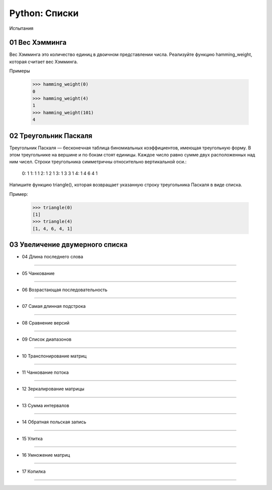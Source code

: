 Python: Списки
=====================================

Испытания

01 Вес Хэмминга
---------------

Вес Хэмминга это количество единиц в двоичном представлении числа.
Реализуйте функцию hamming_weight, которая считает вес Хэмминга.

Примеры

    >>> hamming_weight(0)
    0
    >>> hamming_weight(4)
    1
    >>> hamming_weight(101)
    4

02 Треугольник Паскаля
----------------------

Треугольник Паскаля — бесконечная таблица биномиальных коэффициентов, имеющая треугольную форму. В этом треугольнике на вершине и по бокам стоят единицы. Каждое число равно сумме двух расположенных над ним чисел. Строки треугольника симметричны относительно вертикальной оси.:

    0:      1
    1:     1 1
    2:    1 2 1
    3:   1 3 3 1
    4:  1 4 6 4 1

Напишите функцию triangle(), которая возвращает указанную строку треугольника Паскаля в виде списка.

Пример:

    >>> triangle(0)
    [1]
    >>> triangle(4)
    [1, 4, 6, 4, 1]


03 Увеличение двумерного списка
-------------------------------

- 04	Длина последнего слова
------------------------------

- 05	Чанкование
------------------

- 06	Возрастающая последовательность
---------------------------------------

- 07	Самая длинная подстрока
-------------------------------

- 08	Сравнение версий
------------------------

- 09	Список диапазонов
-------------------------

- 10	Транспонирование матриц
-------------------------------

- 11	Чанкование потока
-------------------------

- 12	Зеркалирование матрицы
------------------------------

- 13	Сумма интервалов
------------------------

- 14	Обратная польская запись
--------------------------------

- 15	Улитка
--------------

- 16	Умножение матриц
------------------------

- 17	Копилка
---------------
